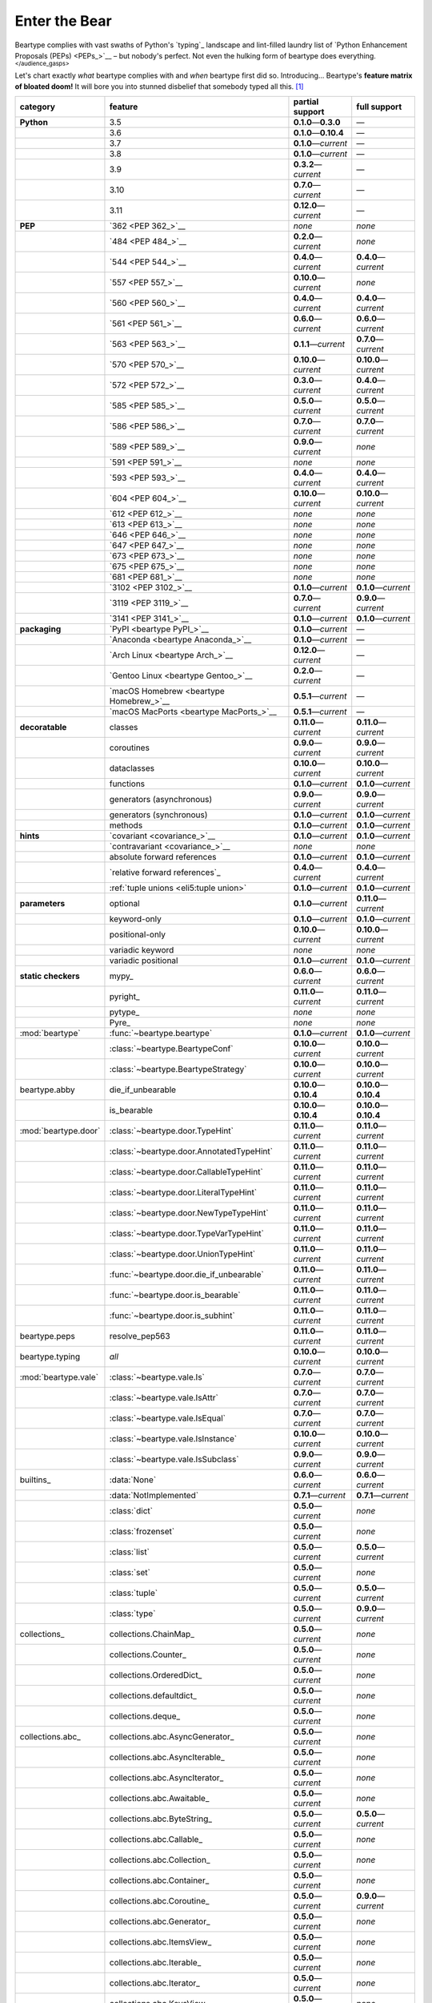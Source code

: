.. # ------------------( LICENSE                             )------------------
.. # Copyright (c) 2014-2023 Beartype authors.
.. # See "LICENSE" for further details.
.. #
.. # ------------------( SYNOPSIS                            )------------------
.. # Child reStructuredText (reST) document gently introducing this project.

.. # ------------------( MAIN                                )------------------

.. _pep:pep:

##############
Enter the Bear
##############

Beartype complies with vast swaths of Python's `typing`_ landscape and
lint-filled laundry list of `Python Enhancement Proposals (PEPs) <PEPs_>`__ –
but nobody's perfect. Not even the hulking form of beartype does everything.
:superscript:`</audience_gasps>`

Let's chart exactly *what* beartype complies with and *when* beartype first did
so. Introducing... Beartype's **feature matrix of bloated doom!** It will bore
you into stunned disbelief that somebody typed all this. [#rsi]_

+----------------------+-------------------------------------------+---------------------------+---------------------------+
| category             | feature                                   | partial support           | full support              |
+======================+===========================================+===========================+===========================+
| **Python**           | 3.5                                       | **0.1.0**\ —\ **0.3.0**   | —                         |
+----------------------+-------------------------------------------+---------------------------+---------------------------+
|                      | 3.6                                       | **0.1.0**\ —\ **0.10.4**  | —                         |
+----------------------+-------------------------------------------+---------------------------+---------------------------+
|                      | 3.7                                       | **0.1.0**\ —\ *current*   | —                         |
+----------------------+-------------------------------------------+---------------------------+---------------------------+
|                      | 3.8                                       | **0.1.0**\ —\ *current*   | —                         |
+----------------------+-------------------------------------------+---------------------------+---------------------------+
|                      | 3.9                                       | **0.3.2**\ —\ *current*   | —                         |
+----------------------+-------------------------------------------+---------------------------+---------------------------+
|                      | 3.10                                      | **0.7.0**\ —\ *current*   | —                         |
+----------------------+-------------------------------------------+---------------------------+---------------------------+
|                      | 3.11                                      | **0.12.0**\ —\ *current*  | —                         |
+----------------------+-------------------------------------------+---------------------------+---------------------------+
| **PEP**              | `362 <PEP 362_>`__                        | *none*                    | *none*                    |
+----------------------+-------------------------------------------+---------------------------+---------------------------+
|                      | `484 <PEP 484_>`__                        | **0.2.0**\ —\ *current*   | *none*                    |
+----------------------+-------------------------------------------+---------------------------+---------------------------+
|                      | `544 <PEP 544_>`__                        | **0.4.0**\ —\ *current*   | **0.4.0**\ —\ *current*   |
+----------------------+-------------------------------------------+---------------------------+---------------------------+
|                      | `557 <PEP 557_>`__                        | **0.10.0**\ —\ *current*  | *none*                    |
+----------------------+-------------------------------------------+---------------------------+---------------------------+
|                      | `560 <PEP 560_>`__                        | **0.4.0**\ —\ *current*   | **0.4.0**\ —\ *current*   |
+----------------------+-------------------------------------------+---------------------------+---------------------------+
|                      | `561 <PEP 561_>`__                        | **0.6.0**\ —\ *current*   | **0.6.0**\ —\ *current*   |
+----------------------+-------------------------------------------+---------------------------+---------------------------+
|                      | `563 <PEP 563_>`__                        | **0.1.1**\ —\ *current*   | **0.7.0**\ —\ *current*   |
+----------------------+-------------------------------------------+---------------------------+---------------------------+
|                      | `570 <PEP 570_>`__                        | **0.10.0**\ —\ *current*  | **0.10.0**\ —\ *current*  |
+----------------------+-------------------------------------------+---------------------------+---------------------------+
|                      | `572 <PEP 572_>`__                        | **0.3.0**\ —\ *current*   | **0.4.0**\ —\ *current*   |
+----------------------+-------------------------------------------+---------------------------+---------------------------+
|                      | `585 <PEP 585_>`__                        | **0.5.0**\ —\ *current*   | **0.5.0**\ —\ *current*   |
+----------------------+-------------------------------------------+---------------------------+---------------------------+
|                      | `586 <PEP 586_>`__                        | **0.7.0**\ —\ *current*   | **0.7.0**\ —\ *current*   |
+----------------------+-------------------------------------------+---------------------------+---------------------------+
|                      | `589 <PEP 589_>`__                        | **0.9.0**\ —\ *current*   | *none*                    |
+----------------------+-------------------------------------------+---------------------------+---------------------------+
|                      | `591 <PEP 591_>`__                        | *none*                    | *none*                    |
+----------------------+-------------------------------------------+---------------------------+---------------------------+
|                      | `593 <PEP 593_>`__                        | **0.4.0**\ —\ *current*   | **0.4.0**\ —\ *current*   |
+----------------------+-------------------------------------------+---------------------------+---------------------------+
|                      | `604 <PEP 604_>`__                        | **0.10.0**\ —\ *current*  | **0.10.0**\ —\ *current*  |
+----------------------+-------------------------------------------+---------------------------+---------------------------+
|                      | `612 <PEP 612_>`__                        | *none*                    | *none*                    |
+----------------------+-------------------------------------------+---------------------------+---------------------------+
|                      | `613 <PEP 613_>`__                        | *none*                    | *none*                    |
+----------------------+-------------------------------------------+---------------------------+---------------------------+
|                      | `646 <PEP 646_>`__                        | *none*                    | *none*                    |
+----------------------+-------------------------------------------+---------------------------+---------------------------+
|                      | `647 <PEP 647_>`__                        | *none*                    | *none*                    |
+----------------------+-------------------------------------------+---------------------------+---------------------------+
|                      | `673 <PEP 673_>`__                        | *none*                    | *none*                    |
+----------------------+-------------------------------------------+---------------------------+---------------------------+
|                      | `675 <PEP 675_>`__                        | *none*                    | *none*                    |
+----------------------+-------------------------------------------+---------------------------+---------------------------+
|                      | `681 <PEP 681_>`__                        | *none*                    | *none*                    |
+----------------------+-------------------------------------------+---------------------------+---------------------------+
|                      | `3102 <PEP 3102_>`__                      | **0.1.0**\ —\ *current*   | **0.1.0**\ —\ *current*   |
+----------------------+-------------------------------------------+---------------------------+---------------------------+
|                      | `3119 <PEP 3119_>`__                      | **0.7.0**\ —\ *current*   | **0.9.0**\ —\ *current*   |
+----------------------+-------------------------------------------+---------------------------+---------------------------+
|                      | `3141 <PEP 3141_>`__                      | **0.1.0**\ —\ *current*   | **0.1.0**\ —\ *current*   |
+----------------------+-------------------------------------------+---------------------------+---------------------------+
| **packaging**        | `PyPI <beartype PyPI_>`__                 | **0.1.0**\ —\ *current*   | —                         |
+----------------------+-------------------------------------------+---------------------------+---------------------------+
|                      | `Anaconda <beartype Anaconda_>`__         | **0.1.0**\ —\ *current*   | —                         |
+----------------------+-------------------------------------------+---------------------------+---------------------------+
|                      | `Arch Linux <beartype Arch_>`__           | **0.12.0**\ —\ *current*  | —                         |
+----------------------+-------------------------------------------+---------------------------+---------------------------+
|                      | `Gentoo Linux <beartype Gentoo_>`__       | **0.2.0**\ —\ *current*   | —                         |
+----------------------+-------------------------------------------+---------------------------+---------------------------+
|                      | `macOS Homebrew <beartype Homebrew_>`__   | **0.5.1**\ —\ *current*   | —                         |
+----------------------+-------------------------------------------+---------------------------+---------------------------+
|                      | `macOS MacPorts <beartype MacPorts_>`__   | **0.5.1**\ —\ *current*   | —                         |
+----------------------+-------------------------------------------+---------------------------+---------------------------+
| **decoratable**      | classes                                   | **0.11.0**\ —\ *current*  | **0.11.0**\ —\ *current*  |
+----------------------+-------------------------------------------+---------------------------+---------------------------+
|                      | coroutines                                | **0.9.0**\ —\ *current*   | **0.9.0**\ —\ *current*   |
+----------------------+-------------------------------------------+---------------------------+---------------------------+
|                      | dataclasses                               | **0.10.0**\ —\ *current*  | **0.10.0**\ —\ *current*  |
+----------------------+-------------------------------------------+---------------------------+---------------------------+
|                      | functions                                 | **0.1.0**\ —\ *current*   | **0.1.0**\ —\ *current*   |
+----------------------+-------------------------------------------+---------------------------+---------------------------+
|                      | generators (asynchronous)                 | **0.9.0**\ —\ *current*   | **0.9.0**\ —\ *current*   |
+----------------------+-------------------------------------------+---------------------------+---------------------------+
|                      | generators (synchronous)                  | **0.1.0**\ —\ *current*   | **0.1.0**\ —\ *current*   |
+----------------------+-------------------------------------------+---------------------------+---------------------------+
|                      | methods                                   | **0.1.0**\ —\ *current*   | **0.1.0**\ —\ *current*   |
+----------------------+-------------------------------------------+---------------------------+---------------------------+
| **hints**            | `covariant <covariance_>`__               | **0.1.0**\ —\ *current*   | **0.1.0**\ —\ *current*   |
+----------------------+-------------------------------------------+---------------------------+---------------------------+
|                      | `contravariant <covariance_>`__           | *none*                    | *none*                    |
+----------------------+-------------------------------------------+---------------------------+---------------------------+
|                      | absolute forward references               | **0.1.0**\ —\ *current*   | **0.1.0**\ —\ *current*   |
+----------------------+-------------------------------------------+---------------------------+---------------------------+
|                      | `relative forward references`_            | **0.4.0**\ —\ *current*   | **0.4.0**\ —\ *current*   |
+----------------------+-------------------------------------------+---------------------------+---------------------------+
|                      | :ref:`tuple unions <eli5:tuple union>`    | **0.1.0**\ —\ *current*   | **0.1.0**\ —\ *current*   |
+----------------------+-------------------------------------------+---------------------------+---------------------------+
| **parameters**       | optional                                  | **0.1.0**\ —\ *current*   | **0.11.0**\ —\ *current*  |
+----------------------+-------------------------------------------+---------------------------+---------------------------+
|                      | keyword-only                              | **0.1.0**\ —\ *current*   | **0.1.0**\ —\ *current*   |
+----------------------+-------------------------------------------+---------------------------+---------------------------+
|                      | positional-only                           | **0.10.0**\ —\ *current*  | **0.10.0**\ —\ *current*  |
+----------------------+-------------------------------------------+---------------------------+---------------------------+
|                      | variadic keyword                          | *none*                    | *none*                    |
+----------------------+-------------------------------------------+---------------------------+---------------------------+
|                      | variadic positional                       | **0.1.0**\ —\ *current*   | **0.1.0**\ —\ *current*   |
+----------------------+-------------------------------------------+---------------------------+---------------------------+
| **static checkers**  | mypy_                                     | **0.6.0**\ —\ *current*   | **0.6.0**\ —\ *current*   |
+----------------------+-------------------------------------------+---------------------------+---------------------------+
|                      | pyright_                                  | **0.11.0**\ —\ *current*  | **0.11.0**\ —\ *current*  |
+----------------------+-------------------------------------------+---------------------------+---------------------------+
|                      | pytype_                                   | *none*                    | *none*                    |
+----------------------+-------------------------------------------+---------------------------+---------------------------+
|                      | Pyre_                                     | *none*                    | *none*                    |
+----------------------+-------------------------------------------+---------------------------+---------------------------+
| :mod:`beartype`      | :func:`~beartype.beartype`                | **0.1.0**\ —\ *current*   | **0.1.0**\ —\ *current*   |
+----------------------+-------------------------------------------+---------------------------+---------------------------+
|                      | :class:`~beartype.BeartypeConf`           | **0.10.0**\ —\ *current*  | **0.10.0**\ —\ *current*  |
+----------------------+-------------------------------------------+---------------------------+---------------------------+
|                      | :class:`~beartype.BeartypeStrategy`       | **0.10.0**\ —\ *current*  | **0.10.0**\ —\ *current*  |
+----------------------+-------------------------------------------+---------------------------+---------------------------+
| beartype.abby        | die_if_unbearable                         | **0.10.0**\ —\ **0.10.4** | **0.10.0**\ —\ **0.10.4** |
+----------------------+-------------------------------------------+---------------------------+---------------------------+
|                      | is_bearable                               | **0.10.0**\ —\ **0.10.4** | **0.10.0**\ —\ **0.10.4** |
+----------------------+-------------------------------------------+---------------------------+---------------------------+
| :mod:`beartype.door` | :class:`~beartype.door.TypeHint`          | **0.11.0**\ —\ *current*  | **0.11.0**\ —\ *current*  |
+----------------------+-------------------------------------------+---------------------------+---------------------------+
|                      | :class:`~beartype.door.AnnotatedTypeHint` | **0.11.0**\ —\ *current*  | **0.11.0**\ —\ *current*  |
+----------------------+-------------------------------------------+---------------------------+---------------------------+
|                      | :class:`~beartype.door.CallableTypeHint`  | **0.11.0**\ —\ *current*  | **0.11.0**\ —\ *current*  |
+----------------------+-------------------------------------------+---------------------------+---------------------------+
|                      | :class:`~beartype.door.LiteralTypeHint`   | **0.11.0**\ —\ *current*  | **0.11.0**\ —\ *current*  |
+----------------------+-------------------------------------------+---------------------------+---------------------------+
|                      | :class:`~beartype.door.NewTypeTypeHint`   | **0.11.0**\ —\ *current*  | **0.11.0**\ —\ *current*  |
+----------------------+-------------------------------------------+---------------------------+---------------------------+
|                      | :class:`~beartype.door.TypeVarTypeHint`   | **0.11.0**\ —\ *current*  | **0.11.0**\ —\ *current*  |
+----------------------+-------------------------------------------+---------------------------+---------------------------+
|                      | :class:`~beartype.door.UnionTypeHint`     | **0.11.0**\ —\ *current*  | **0.11.0**\ —\ *current*  |
+----------------------+-------------------------------------------+---------------------------+---------------------------+
|                      | :func:`~beartype.door.die_if_unbearable`  | **0.11.0**\ —\ *current*  | **0.11.0**\ —\ *current*  |
+----------------------+-------------------------------------------+---------------------------+---------------------------+
|                      | :func:`~beartype.door.is_bearable`        | **0.11.0**\ —\ *current*  | **0.11.0**\ —\ *current*  |
+----------------------+-------------------------------------------+---------------------------+---------------------------+
|                      | :func:`~beartype.door.is_subhint`         | **0.11.0**\ —\ *current*  | **0.11.0**\ —\ *current*  |
+----------------------+-------------------------------------------+---------------------------+---------------------------+
| beartype.peps        | resolve_pep563                            | **0.11.0**\ —\ *current*  | **0.11.0**\ —\ *current*  |
+----------------------+-------------------------------------------+---------------------------+---------------------------+
| beartype.typing      | *all*                                     | **0.10.0**\ —\ *current*  | **0.10.0**\ —\ *current*  |
+----------------------+-------------------------------------------+---------------------------+---------------------------+
| :mod:`beartype.vale` | :class:`~beartype.vale.Is`                | **0.7.0**\ —\ *current*   | **0.7.0**\ —\ *current*   |
+----------------------+-------------------------------------------+---------------------------+---------------------------+
|                      | :class:`~beartype.vale.IsAttr`            | **0.7.0**\ —\ *current*   | **0.7.0**\ —\ *current*   |
+----------------------+-------------------------------------------+---------------------------+---------------------------+
|                      | :class:`~beartype.vale.IsEqual`           | **0.7.0**\ —\ *current*   | **0.7.0**\ —\ *current*   |
+----------------------+-------------------------------------------+---------------------------+---------------------------+
|                      | :class:`~beartype.vale.IsInstance`        | **0.10.0**\ —\ *current*  | **0.10.0**\ —\ *current*  |
+----------------------+-------------------------------------------+---------------------------+---------------------------+
|                      | :class:`~beartype.vale.IsSubclass`        | **0.9.0**\ —\ *current*   | **0.9.0**\ —\ *current*   |
+----------------------+-------------------------------------------+---------------------------+---------------------------+
| builtins_            | :data:`None`                              | **0.6.0**\ —\ *current*   | **0.6.0**\ —\ *current*   |
+----------------------+-------------------------------------------+---------------------------+---------------------------+
|                      | :data:`NotImplemented`                    | **0.7.1**\ —\ *current*   | **0.7.1**\ —\ *current*   |
+----------------------+-------------------------------------------+---------------------------+---------------------------+
|                      | :class:`dict`                             | **0.5.0**\ —\ *current*   | *none*                    |
+----------------------+-------------------------------------------+---------------------------+---------------------------+
|                      | :class:`frozenset`                        | **0.5.0**\ —\ *current*   | *none*                    |
+----------------------+-------------------------------------------+---------------------------+---------------------------+
|                      | :class:`list`                             | **0.5.0**\ —\ *current*   | **0.5.0**\ —\ *current*   |
+----------------------+-------------------------------------------+---------------------------+---------------------------+
|                      | :class:`set`                              | **0.5.0**\ —\ *current*   | *none*                    |
+----------------------+-------------------------------------------+---------------------------+---------------------------+
|                      | :class:`tuple`                            | **0.5.0**\ —\ *current*   | **0.5.0**\ —\ *current*   |
+----------------------+-------------------------------------------+---------------------------+---------------------------+
|                      | :class:`type`                             | **0.5.0**\ —\ *current*   | **0.9.0**\ —\ *current*   |
+----------------------+-------------------------------------------+---------------------------+---------------------------+
| collections_         | collections.ChainMap_                     | **0.5.0**\ —\ *current*   | *none*                    |
+----------------------+-------------------------------------------+---------------------------+---------------------------+
|                      | collections.Counter_                      | **0.5.0**\ —\ *current*   | *none*                    |
+----------------------+-------------------------------------------+---------------------------+---------------------------+
|                      | collections.OrderedDict_                  | **0.5.0**\ —\ *current*   | *none*                    |
+----------------------+-------------------------------------------+---------------------------+---------------------------+
|                      | collections.defaultdict_                  | **0.5.0**\ —\ *current*   | *none*                    |
+----------------------+-------------------------------------------+---------------------------+---------------------------+
|                      | collections.deque_                        | **0.5.0**\ —\ *current*   | *none*                    |
+----------------------+-------------------------------------------+---------------------------+---------------------------+
| collections.abc_     | collections.abc.AsyncGenerator_           | **0.5.0**\ —\ *current*   | *none*                    |
+----------------------+-------------------------------------------+---------------------------+---------------------------+
|                      | collections.abc.AsyncIterable_            | **0.5.0**\ —\ *current*   | *none*                    |
+----------------------+-------------------------------------------+---------------------------+---------------------------+
|                      | collections.abc.AsyncIterator_            | **0.5.0**\ —\ *current*   | *none*                    |
+----------------------+-------------------------------------------+---------------------------+---------------------------+
|                      | collections.abc.Awaitable_                | **0.5.0**\ —\ *current*   | *none*                    |
+----------------------+-------------------------------------------+---------------------------+---------------------------+
|                      | collections.abc.ByteString_               | **0.5.0**\ —\ *current*   | **0.5.0**\ —\ *current*   |
+----------------------+-------------------------------------------+---------------------------+---------------------------+
|                      | collections.abc.Callable_                 | **0.5.0**\ —\ *current*   | *none*                    |
+----------------------+-------------------------------------------+---------------------------+---------------------------+
|                      | collections.abc.Collection_               | **0.5.0**\ —\ *current*   | *none*                    |
+----------------------+-------------------------------------------+---------------------------+---------------------------+
|                      | collections.abc.Container_                | **0.5.0**\ —\ *current*   | *none*                    |
+----------------------+-------------------------------------------+---------------------------+---------------------------+
|                      | collections.abc.Coroutine_                | **0.5.0**\ —\ *current*   | **0.9.0**\ —\ *current*   |
+----------------------+-------------------------------------------+---------------------------+---------------------------+
|                      | collections.abc.Generator_                | **0.5.0**\ —\ *current*   | *none*                    |
+----------------------+-------------------------------------------+---------------------------+---------------------------+
|                      | collections.abc.ItemsView_                | **0.5.0**\ —\ *current*   | *none*                    |
+----------------------+-------------------------------------------+---------------------------+---------------------------+
|                      | collections.abc.Iterable_                 | **0.5.0**\ —\ *current*   | *none*                    |
+----------------------+-------------------------------------------+---------------------------+---------------------------+
|                      | collections.abc.Iterator_                 | **0.5.0**\ —\ *current*   | *none*                    |
+----------------------+-------------------------------------------+---------------------------+---------------------------+
|                      | collections.abc.KeysView_                 | **0.5.0**\ —\ *current*   | *none*                    |
+----------------------+-------------------------------------------+---------------------------+---------------------------+
|                      | collections.abc.Mapping_                  | **0.5.0**\ —\ *current*   | *none*                    |
+----------------------+-------------------------------------------+---------------------------+---------------------------+
|                      | collections.abc.MappingView_              | **0.5.0**\ —\ *current*   | *none*                    |
+----------------------+-------------------------------------------+---------------------------+---------------------------+
|                      | collections.abc.MutableMapping_           | **0.5.0**\ —\ *current*   | *none*                    |
+----------------------+-------------------------------------------+---------------------------+---------------------------+
|                      | collections.abc.MutableSequence_          | **0.5.0**\ —\ *current*   | **0.5.0**\ —\ *current*   |
+----------------------+-------------------------------------------+---------------------------+---------------------------+
|                      | collections.abc.MutableSet_               | **0.5.0**\ —\ *current*   | *none*                    |
+----------------------+-------------------------------------------+---------------------------+---------------------------+
|                      | collections.abc.Reversible_               | **0.5.0**\ —\ *current*   | *none*                    |
+----------------------+-------------------------------------------+---------------------------+---------------------------+
|                      | collections.abc.Sequence_                 | **0.5.0**\ —\ *current*   | **0.5.0**\ —\ *current*   |
+----------------------+-------------------------------------------+---------------------------+---------------------------+
|                      | collections.abc.Set_                      | **0.5.0**\ —\ *current*   | *none*                    |
+----------------------+-------------------------------------------+---------------------------+---------------------------+
|                      | collections.abc.ValuesView_               | **0.5.0**\ —\ *current*   | *none*                    |
+----------------------+-------------------------------------------+---------------------------+---------------------------+
| contextlib_          | contextlib.AbstractAsyncContextManager_   | **0.5.0**\ —\ *current*   | *none*                    |
+----------------------+-------------------------------------------+---------------------------+---------------------------+
|                      | contextlib.AbstractContextManager_        | **0.5.0**\ —\ *current*   | *none*                    |
+----------------------+-------------------------------------------+---------------------------+---------------------------+
| dataclasses_         | dataclasses.InitVar_                      | **0.10.0**\ —\ *current*  | **0.10.0**\ —\ *current*  |
+----------------------+-------------------------------------------+---------------------------+---------------------------+
| dataclasses_         | dataclasses.dataclass_                    | **0.10.0**\ —\ *current*  | *none*                    |
+----------------------+-------------------------------------------+---------------------------+---------------------------+
| nuitka_              | *all*                                     | **0.12.0**\ —\ *current*  | **0.12.0**\ —\ *current*  |
+----------------------+-------------------------------------------+---------------------------+---------------------------+
| numpy.typing_        | numpy.typing.NDArray_                     | **0.8.0**\ —\ *current*   | **0.8.0**\ —\ *current*   |
+----------------------+-------------------------------------------+---------------------------+---------------------------+
| re_                  | re.Match_                                 | **0.5.0**\ —\ *current*   | *none*                    |
+----------------------+-------------------------------------------+---------------------------+---------------------------+
|                      | re.Pattern_                               | **0.5.0**\ —\ *current*   | *none*                    |
+----------------------+-------------------------------------------+---------------------------+---------------------------+
| sphinx_              | sphinx.ext.autodoc_                       | **0.9.0**\ —\ *current*   | **0.9.0**\ —\ *current*   |
+----------------------+-------------------------------------------+---------------------------+---------------------------+
| typing_              | typing.AbstractSet_                       | **0.2.0**\ —\ *current*   | *none*                    |
+----------------------+-------------------------------------------+---------------------------+---------------------------+
|                      | typing.Annotated_                         | **0.4.0**\ —\ *current*   | **0.4.0**\ —\ *current*   |
+----------------------+-------------------------------------------+---------------------------+---------------------------+
|                      | typing.Any_                               | **0.2.0**\ —\ *current*   | **0.2.0**\ —\ *current*   |
+----------------------+-------------------------------------------+---------------------------+---------------------------+
|                      | typing.AnyStr_                            | **0.4.0**\ —\ *current*   | *none*                    |
+----------------------+-------------------------------------------+---------------------------+---------------------------+
|                      | typing.AsyncContextManager_               | **0.4.0**\ —\ *current*   | *none*                    |
+----------------------+-------------------------------------------+---------------------------+---------------------------+
|                      | typing.AsyncGenerator_                    | **0.2.0**\ —\ *current*   | *none*                    |
+----------------------+-------------------------------------------+---------------------------+---------------------------+
|                      | typing.AsyncIterable_                     | **0.2.0**\ —\ *current*   | *none*                    |
+----------------------+-------------------------------------------+---------------------------+---------------------------+
|                      | typing.AsyncIterator_                     | **0.2.0**\ —\ *current*   | *none*                    |
+----------------------+-------------------------------------------+---------------------------+---------------------------+
|                      | typing.Awaitable_                         | **0.2.0**\ —\ *current*   | *none*                    |
+----------------------+-------------------------------------------+---------------------------+---------------------------+
|                      | typing.BinaryIO_                          | **0.4.0**\ —\ *current*   | **0.10.0**\ —\ *current*  |
+----------------------+-------------------------------------------+---------------------------+---------------------------+
|                      | typing.ByteString_                        | **0.2.0**\ —\ *current*   | **0.2.0**\ —\ *current*   |
+----------------------+-------------------------------------------+---------------------------+---------------------------+
|                      | typing.Callable_                          | **0.2.0**\ —\ *current*   | *none*                    |
+----------------------+-------------------------------------------+---------------------------+---------------------------+
|                      | typing.ChainMap_                          | **0.2.0**\ —\ *current*   | *none*                    |
+----------------------+-------------------------------------------+---------------------------+---------------------------+
|                      | typing.ClassVar_                          | *none*                    | *none*                    |
+----------------------+-------------------------------------------+---------------------------+---------------------------+
|                      | typing.Collection_                        | **0.2.0**\ —\ *current*   | *none*                    |
+----------------------+-------------------------------------------+---------------------------+---------------------------+
|                      | typing.Concatenate_                       | *none*                    | *none*                    |
+----------------------+-------------------------------------------+---------------------------+---------------------------+
|                      | typing.Container_                         | **0.2.0**\ —\ *current*   | *none*                    |
+----------------------+-------------------------------------------+---------------------------+---------------------------+
|                      | typing.ContextManager_                    | **0.4.0**\ —\ *current*   | *none*                    |
+----------------------+-------------------------------------------+---------------------------+---------------------------+
|                      | typing.Coroutine_                         | **0.2.0**\ —\ *current*   | **0.9.0**\ —\ *current*   |
+----------------------+-------------------------------------------+---------------------------+---------------------------+
|                      | typing.Counter_                           | **0.2.0**\ —\ *current*   | *none*                    |
+----------------------+-------------------------------------------+---------------------------+---------------------------+
|                      | typing.DefaultDict_                       | **0.2.0**\ —\ *current*   | *none*                    |
+----------------------+-------------------------------------------+---------------------------+---------------------------+
|                      | typing.Deque_                             | **0.2.0**\ —\ *current*   | *none*                    |
+----------------------+-------------------------------------------+---------------------------+---------------------------+
|                      | typing.Dict_                              | **0.2.0**\ —\ *current*   | *none*                    |
+----------------------+-------------------------------------------+---------------------------+---------------------------+
|                      | typing.Final_                             | *none*                    | *none*                    |
+----------------------+-------------------------------------------+---------------------------+---------------------------+
|                      | typing.ForwardRef_                        | **0.4.0**\ —\ *current*   | **0.4.0**\ —\ *current*   |
+----------------------+-------------------------------------------+---------------------------+---------------------------+
|                      | typing.FrozenSet_                         | **0.2.0**\ —\ *current*   | *none*                    |
+----------------------+-------------------------------------------+---------------------------+---------------------------+
|                      | typing.Generator_                         | **0.2.0**\ —\ *current*   | *none*                    |
+----------------------+-------------------------------------------+---------------------------+---------------------------+
|                      | typing.Generic_                           | **0.4.0**\ —\ *current*   | **0.4.0**\ —\ *current*   |
+----------------------+-------------------------------------------+---------------------------+---------------------------+
|                      | typing.Hashable_                          | **0.2.0**\ —\ *current*   | *none*                    |
+----------------------+-------------------------------------------+---------------------------+---------------------------+
|                      | typing.IO_                                | **0.4.0**\ —\ *current*   | **0.10.0**\ —\ *current*  |
+----------------------+-------------------------------------------+---------------------------+---------------------------+
|                      | typing.ItemsView_                         | **0.2.0**\ —\ *current*   | *none*                    |
+----------------------+-------------------------------------------+---------------------------+---------------------------+
|                      | typing.Iterable_                          | **0.2.0**\ —\ *current*   | *none*                    |
+----------------------+-------------------------------------------+---------------------------+---------------------------+
|                      | typing.Iterator_                          | **0.2.0**\ —\ *current*   | *none*                    |
+----------------------+-------------------------------------------+---------------------------+---------------------------+
|                      | typing.KeysView_                          | **0.2.0**\ —\ *current*   | *none*                    |
+----------------------+-------------------------------------------+---------------------------+---------------------------+
|                      | typing.List_                              | **0.2.0**\ —\ *current*   | **0.3.0**\ —\ *current*   |
+----------------------+-------------------------------------------+---------------------------+---------------------------+
|                      | typing.Literal_                           | **0.7.0**\ —\ *current*   | **0.7.0**\ —\ *current*   |
+----------------------+-------------------------------------------+---------------------------+---------------------------+
|                      | typing.Mapping_                           | **0.2.0**\ —\ *current*   | *none*                    |
+----------------------+-------------------------------------------+---------------------------+---------------------------+
|                      | typing.MappingView_                       | **0.2.0**\ —\ *current*   | *none*                    |
+----------------------+-------------------------------------------+---------------------------+---------------------------+
|                      | typing.Match_                             | **0.4.0**\ —\ *current*   | *none*                    |
+----------------------+-------------------------------------------+---------------------------+---------------------------+
|                      | typing.MutableMapping_                    | **0.2.0**\ —\ *current*   | *none*                    |
+----------------------+-------------------------------------------+---------------------------+---------------------------+
|                      | typing.MutableSequence_                   | **0.2.0**\ —\ *current*   | **0.3.0**\ —\ *current*   |
+----------------------+-------------------------------------------+---------------------------+---------------------------+
|                      | typing.MutableSet_                        | **0.2.0**\ —\ *current*   | *none*                    |
+----------------------+-------------------------------------------+---------------------------+---------------------------+
|                      | typing.NamedTuple_                        | **0.1.0**\ —\ *current*   | **0.12.0**\ —\ *current*  |
+----------------------+-------------------------------------------+---------------------------+---------------------------+
|                      | typing.NewType_                           | **0.4.0**\ —\ *current*   | **0.4.0**\ —\ *current*   |
+----------------------+-------------------------------------------+---------------------------+---------------------------+
|                      | typing.NoReturn_                          | **0.4.0**\ —\ *current*   | **0.4.0**\ —\ *current*   |
+----------------------+-------------------------------------------+---------------------------+---------------------------+
|                      | typing.Optional_                          | **0.2.0**\ —\ *current*   | **0.2.0**\ —\ *current*   |
+----------------------+-------------------------------------------+---------------------------+---------------------------+
|                      | typing.OrderedDict_                       | **0.2.0**\ —\ *current*   | *none*                    |
+----------------------+-------------------------------------------+---------------------------+---------------------------+
|                      | typing.ParamSpec_                         | *none*                    | *none*                    |
+----------------------+-------------------------------------------+---------------------------+---------------------------+
|                      | typing.ParamSpecArgs_                     | *none*                    | *none*                    |
+----------------------+-------------------------------------------+---------------------------+---------------------------+
|                      | typing.ParamSpecKwargs_                   | *none*                    | *none*                    |
+----------------------+-------------------------------------------+---------------------------+---------------------------+
|                      | typing.Pattern_                           | **0.4.0**\ —\ *current*   | *none*                    |
+----------------------+-------------------------------------------+---------------------------+---------------------------+
|                      | typing.Protocol_                          | **0.4.0**\ —\ *current*   | **0.4.0**\ —\ *current*   |
+----------------------+-------------------------------------------+---------------------------+---------------------------+
|                      | typing.Reversible_                        | **0.2.0**\ —\ *current*   | *none*                    |
+----------------------+-------------------------------------------+---------------------------+---------------------------+
|                      | typing.Self_                              | *none*                    | *none*                    |
+----------------------+-------------------------------------------+---------------------------+---------------------------+
|                      | typing.Sequence_                          | **0.2.0**\ —\ *current*   | **0.3.0**\ —\ *current*   |
+----------------------+-------------------------------------------+---------------------------+---------------------------+
|                      | typing.Set_                               | **0.2.0**\ —\ *current*   | *none*                    |
+----------------------+-------------------------------------------+---------------------------+---------------------------+
|                      | typing.Sized_                             | **0.2.0**\ —\ *current*   | **0.2.0**\ —\ *current*   |
+----------------------+-------------------------------------------+---------------------------+---------------------------+
|                      | typing.SupportsAbs_                       | **0.4.0**\ —\ *current*   | **0.4.0**\ —\ *current*   |
+----------------------+-------------------------------------------+---------------------------+---------------------------+
|                      | typing.SupportsBytes_                     | **0.4.0**\ —\ *current*   | **0.4.0**\ —\ *current*   |
+----------------------+-------------------------------------------+---------------------------+---------------------------+
|                      | typing.SupportsComplex_                   | **0.4.0**\ —\ *current*   | **0.4.0**\ —\ *current*   |
+----------------------+-------------------------------------------+---------------------------+---------------------------+
|                      | typing.SupportsFloat_                     | **0.4.0**\ —\ *current*   | **0.4.0**\ —\ *current*   |
+----------------------+-------------------------------------------+---------------------------+---------------------------+
|                      | typing.SupportsIndex_                     | **0.4.0**\ —\ *current*   | **0.4.0**\ —\ *current*   |
+----------------------+-------------------------------------------+---------------------------+---------------------------+
|                      | typing.SupportsInt_                       | **0.4.0**\ —\ *current*   | **0.4.0**\ —\ *current*   |
+----------------------+-------------------------------------------+---------------------------+---------------------------+
|                      | typing.SupportsRound_                     | **0.4.0**\ —\ *current*   | **0.4.0**\ —\ *current*   |
+----------------------+-------------------------------------------+---------------------------+---------------------------+
|                      | typing.Text_                              | **0.1.0**\ —\ *current*   | **0.1.0**\ —\ *current*   |
+----------------------+-------------------------------------------+---------------------------+---------------------------+
|                      | typing.TextIO_                            | **0.4.0**\ —\ *current*   | **0.10.0**\ —\ *current*  |
+----------------------+-------------------------------------------+---------------------------+---------------------------+
|                      | typing.Tuple_                             | **0.2.0**\ —\ *current*   | **0.4.0**\ —\ *current*   |
+----------------------+-------------------------------------------+---------------------------+---------------------------+
|                      | typing.Type_                              | **0.2.0**\ —\ *current*   | **0.9.0**\ —\ *current*   |
+----------------------+-------------------------------------------+---------------------------+---------------------------+
|                      | typing.TypeGuard_                         | *none*                    | *none*                    |
+----------------------+-------------------------------------------+---------------------------+---------------------------+
|                      | typing.TypedDict_                         | **0.9.0**\ —\ *current*   | *none*                    |
+----------------------+-------------------------------------------+---------------------------+---------------------------+
|                      | typing.TypeVar_                           | **0.4.0**\ —\ *current*   | *none*                    |
+----------------------+-------------------------------------------+---------------------------+---------------------------+
|                      | typing.Union_                             | **0.2.0**\ —\ *current*   | **0.2.0**\ —\ *current*   |
+----------------------+-------------------------------------------+---------------------------+---------------------------+
|                      | typing.ValuesView_                        | **0.2.0**\ —\ *current*   | *none*                    |
+----------------------+-------------------------------------------+---------------------------+---------------------------+
|                      | `typing.TYPE_CHECKING`_                   | **0.5.0**\ —\ *current*   | **0.5.0**\ —\ *current*   |
+----------------------+-------------------------------------------+---------------------------+---------------------------+
|                      | `@typing.final`_                          | *none*                    | *none*                    |
+----------------------+-------------------------------------------+---------------------------+---------------------------+
|                      | `@typing.no_type_check`_                  | **0.5.0**\ —\ *current*   | **0.5.0**\ —\ *current*   |
+----------------------+-------------------------------------------+---------------------------+---------------------------+
| typing_extensions_   | *all attributes*                          | **0.8.0**\ —\ *current*   | **0.8.0**\ —\ *current*   |
+----------------------+-------------------------------------------+---------------------------+---------------------------+

.. [#rsi] They now suffer crippling RSI so that you may appear knowledgeable
   before colleagues.
